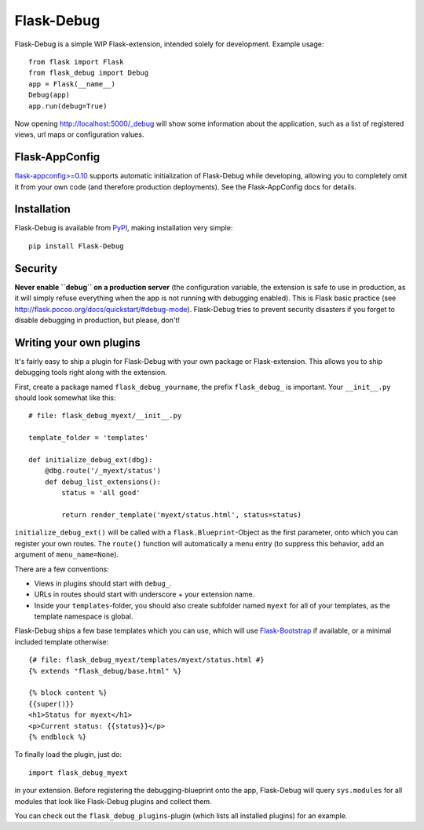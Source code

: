 Flask-Debug
===========

.. image:: https://travis-ci.org/mbr/Flask-Debug.svg?branch=master
   :target: https://travis-ci.org/mbr/Flask-Debug

Flask-Debug is a simple WIP Flask-extension, intended solely for development.
Example usage::

  from flask import Flask
  from flask_debug import Debug
  app = Flask(__name__)
  Debug(app)
  app.run(debug=True)

Now opening http://localhost:5000/_debug will show some information about
the application, such as a list of registered views,
url maps or configuration values.


Flask-AppConfig
---------------

`flask-appconfig>=0.10 <https://github.com/mbr/flask-appconfig>`_ supports
automatic initialization of Flask-Debug while developing, allowing you to
completely omit it from your own code (and therefore production deployments).
See the Flask-AppConfig docs for details.


Installation
------------

Flask-Debug is available from `PyPI <http://pypi
.python/org/pypi/Flask-Debug>`_, making installation very simple::

  pip install Flask-Debug


Security
--------

**Never enable ``debug`` on a production server** (the configuration
variable, the extension is safe to use in production,
as it will simply refuse everything when the app is not running with
debugging enabled). This is Flask basic practice (see
http://flask.pocoo.org/docs/quickstart/#debug-mode). Flask-Debug tries to
prevent security disasters if you forget to disable debugging in production,
but please, don't!


Writing your own plugins
------------------------

It's fairly easy to ship a plugin for Flask-Debug with your own package or
Flask-extension. This allows you to ship debugging tools right along with
the extension.

First, create a package named ``flask_debug_yourname``, the prefix
``flask_debug_`` is important. Your ``__init__.py`` should look somewhat
like this::

  # file: flask_debug_myext/__init__.py

  template_folder = 'templates'

  def initialize_debug_ext(dbg):
      @dbg.route('/_myext/status')
      def debug_list_extensions():
          status = 'all good'

          return render_template('myext/status.html', status=status)

``initialize_debug_ext()`` will be called with a ``flask.Blueprint``-Object
as the first parameter, onto which you can register your own routes. The
``route()`` function will automatically a menu entry (to suppress this
behavior, add an argument of ``menu_name=None``).

There are a few conventions:

* Views in plugins should start with ``debug_``.
* URLs in routes should start with underscore + your extension name.
* Inside your ``templates``-folder, you should also create subfolder named ``myext``
  for all of your templates, as the template namespace is global.

Flask-Debug ships a few base templates which you can use,
which will use `Flask-Bootstrap <http://pypi.python
.org/pypi/Flask-Bootstrap>`_ if available, or a minimal included template
otherwise::

  {# file: flask_debug_myext/templates/myext/status.html #}
  {% extends "flask_debug/base.html" %}

  {% block content %}
  {{super()}}
  <h1>Status for myext</h1>
  <p>Current status: {{status}}</p>
  {% endblock %}

To finally load the plugin, just do::

  import flask_debug_myext

in your extension. Before registering the debugging-blueprint onto the app,
Flask-Debug will query ``sys.modules`` for all modules that look like
Flask-Debug plugins and collect them.

You can check out the ``flask_debug_plugins``-plugin (which lists all
installed plugins) for an example.

